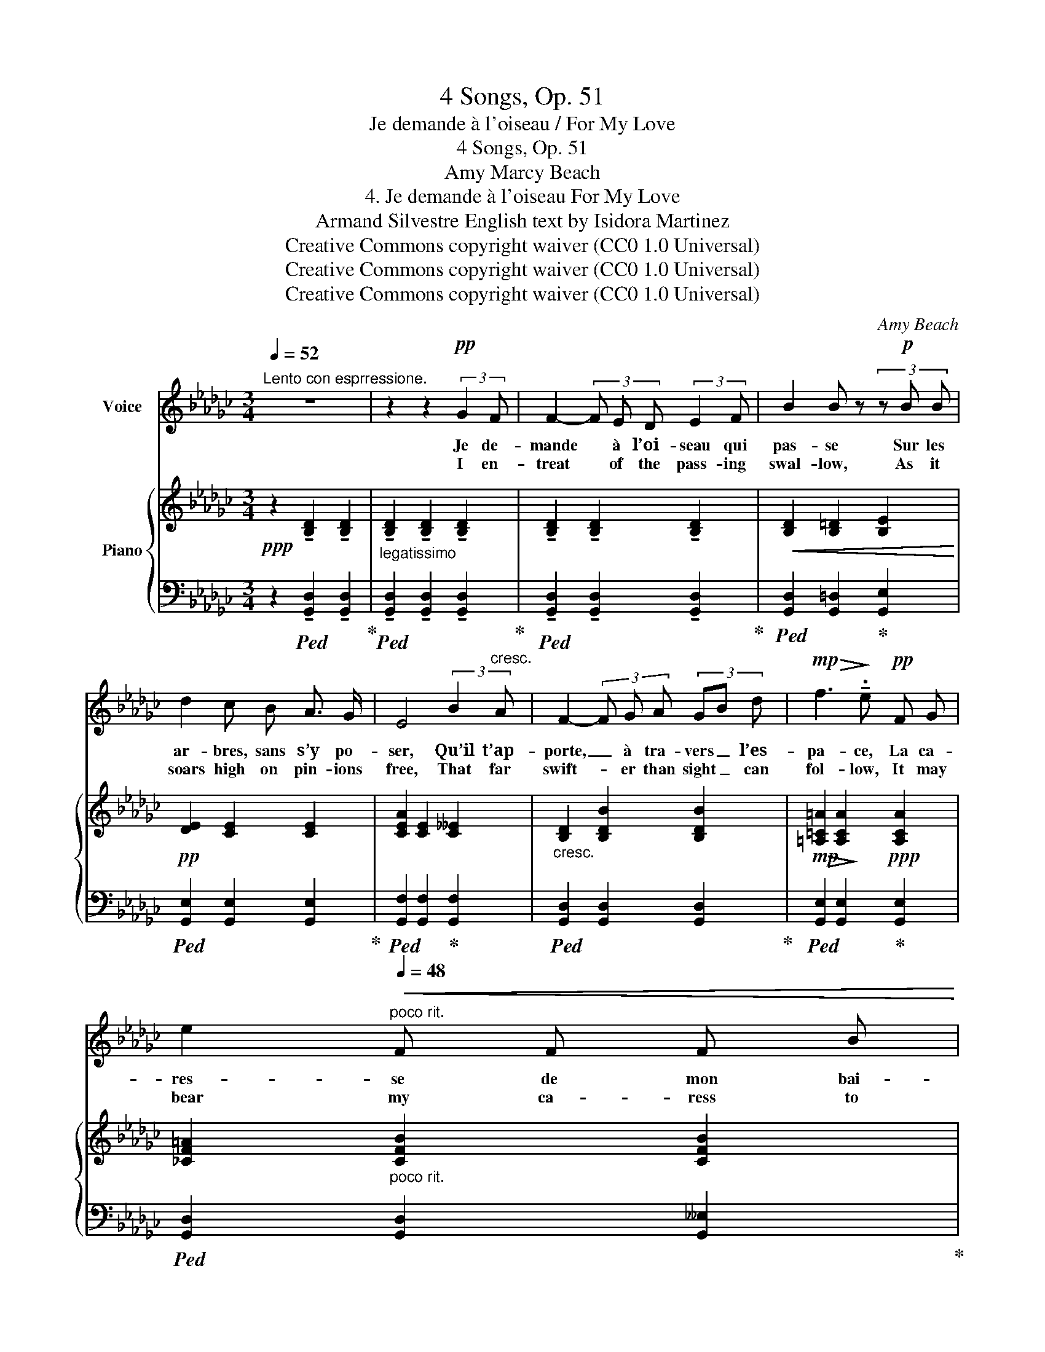 X:1
T:4 Songs, Op. 51
T:Je demande à l'oiseau / For My Love
T:4 Songs, Op. 51
T:Amy Marcy Beach
T:4. Je demande à l'oiseau For My Love 
T:Armand Silvestre English text by Isidora Martinez 
T:Creative Commons copyright waiver (CC0 1.0 Universal)
T:Creative Commons copyright waiver (CC0 1.0 Universal)
T:Creative Commons copyright waiver (CC0 1.0 Universal)
C:Amy Beach
Z:Armand Silvestre
Z:Creative Commons copyright waiver (CC0 1.0 Universal)
%%score ( 1 2 ) { ( 3 5 ) | ( 4 6 ) }
L:1/8
Q:1/4=52
M:3/4
K:Gb
V:1 treble nm="Voice"
V:2 treble 
V:3 treble nm="Piano"
V:5 treble 
V:4 bass 
V:6 bass 
V:1
"^Lento con esprressione." z6 | z2 z2!pp! (3:2:2G2 F | F2- (3F E D (3:2:2E2 F | B2 B z (3z!p! B B | %4
w: |Je de-|mande * à l’oi- seau qui|pas- se Sur les|
w: |I en-|treat * of the pass- ing|swal- low, As it|
 d2 c B A3/2 G/ | E4 (3:2:2B2"^cresc." A | F2- (3F G A (3GB d |!mp!!>(! f3!>)! !tenuto!.e!pp! F G | %8
w: ar- bres, sans s’y po-|ser, Qu’il t’ap-|porte, _ à tra- vers _ l’es-|pa- ce, La ca-|
w: soars high on pin- ions|free, That far|swift- * er than sight _ can|fol- low, It may|
 e2"^poco rit."[Q:1/4=48]!<(! F F F B!<)! | %9
w: res- se de mon bai-|
w: bear my ca- ress to|
!p![Q:1/4=44] !tenuto!.B4"^a tempo"[Q:1/4=54]!mp! (3:2:2B2 B | %10
w: ser. Je de-|
w: thee. Of the|
"^poco à poco cresc." =A2 (3A =G F (3:2:2G2 A | =d2 d z z d | f2 e =d (3=c d B | %13
w: mande _ à la bri- se|plei- ne De|l’â- me mour- an- te des|
w: breeze la- den with in- cense|dy- ing, Which|flow’rs as they fade _ im-|
 =G2 z!<(! =d d =c!<)! |!<(! (=A2 (3:2:2B2) A (3(B=d) f!<)! |!f! (_a4 g2) | f2 z!mf!!<(! d =c d | %17
w: fleurs, De pren- dre un|peu _ de ton _ ha-|lei- *|ne, Pour en ve-|
w: part, I pray, my|thoughts _ un- to _ thee|fly- *|ing, One sigh a-|
 B B!<)!!f!!>(! f3 e!>)! |!mf! d6- |[Q:1/4=52]"^.5" d2 z2 z2 |!p![Q:1/4=50]!<(! (d6-!<)! | %21
w: nir sé- cher mes|pleurs.|_|Ah!|
w: lone from thy pure|heart.|_|Ah!|
"^rit."!>(! !tenuto!.d4!>)!!pp! (3(D!fermata!B3/2) !fermata!F/[Q:1/4=44] | %22
w: _ Je _ de-|
w: _ yes, _ I|
[Q:1/4=52]"^.5""^a tempo""^'A tempo' added with \nreturn of first theme\n" F2- (3F E D (3:2:2E2 F | %23
w: mande _ au so- leil de|
w: ask _ of the sun- light|
 B2 B) z z!p! B | d c B B (3(AB) G | E4!pp! B3/2 A/ |!<(! F2 (3:2:2G2 F (3(GB) d!<)! | %27
w: flam- me, Qui|boit la sève et fait _ les|vins Qu’il as-|pi- re tou- te _ mon|
w: glow- ing Which|warm- ly tints the gen- * ’rous|wine, That my|spi- rit in- to _ it|
!mp! f3!>(! e F G!>)! |!pp! e2!<(! F F F3/2 d/!<)! |!p! d6- | d2 z2!pp!!<(! (3:2:2d2 d | g6-!<)! | %32
w: â- me, Et la|verse à tes pieds di-|vins,|_ à tes|pieds|
w: flow- ing, May em-|brace thee with fire di-|vine!|_ with _|fire|
!>(! g4!>)!!pp! G2 |!<(! G6-!<)! |[Q:1/4=50]!>(! G6-!>)![Q:1/4=48][Q:1/4=42] | %35
w: _ di-|vins!|_|
w: _ di-|vine!|_|
!>(! !fermata!G6!>)! |] %36
w: |
w: |
V:2
 x6 | x6 | x6 | x6 | x6 | x6 | x6 | x6 | x6 | x6 | x2 (3=A =G F x2 | x6 | x4 (3=c=d B | x6 | x6 | %15
 x6 | x6 | x6 | x4!>(! x2 | x2!>)! x4 | x2 x2!>(! x2!>)! | x6 | x6 | x6 | x6 | x6 | x6 | x6 | x6 | %29
 x6 | x4 d2 | x6 | x6 | x6 | x3"^rall." x3 | x6 |] %36
V:3
!ppp! z2 !tenuto![B,D]2 !tenuto![B,D]2 | %1
"_legatissimo" !tenuto![B,D]2 !tenuto![B,D]2 !tenuto![B,D]2 | %2
 !tenuto![B,D]2 !tenuto![B,D]2 !tenuto![B,D]2 |!<(! [B,D]2 [B,=D]2 [B,E]2!<)! | %4
!pp! [DE]2 [CE]2 [CE]2 | [CEA]2 [CE]2 [C__E]2 |"_cresc." [B,D]2 [B,DB]2 [B,DB]2 | %7
!mp!!>(! [=A,=C=A]2!>)! [A,CA]2!ppp! [A,CA]2 | [_CF=A]2"_poco rit." [CFB]2 [CFB]2 | %9
!<(! [B,AB]2 [B,GB]2!<)!"_a tempo"!p! [Bd]2 |"_sempre legatissimo" =d2 [Bd]2 [Bd]2 | %11
 [=G=d=g]2 [=Ad=a]2 [Bfb]2 | [=Gf=g]2 [GBg]2 [Ee]2 | [E=Gc]2!<(! [=Ae=g]2 [Ae=a]2!<)! | %14
!<(! [=A=d=a]2 [Bdb]2 [Bfb]2!<)! |!f! [Bd_ab]2 [Bdb]2 [__Bdg__b]2 | [__Bdf__b]2 [Adfa]2 [FAf]2 | %17
 [GBg]2 [G__B]2 [GA]2 | [FA]2 a2 d2- | [FBd]2 b2!>(! x2!>)! |!p! [Fdf]2!>(! [F_ce]2 [FBd]2!>)! | %21
!pp! (.[G=c].[G_c])"_rit." ([FB-]2 [EB-]"_colla voce"!fermata![FB]) | %22
!ppp!"^a tempo"!<(! [B,D]2 [DBd]2 [dgd']2 | [B,D]2 [DGd]2 [dgd']2!<)! |!p! [EG]2 [EGe]2 [ege']2 | %25
!>(! [CE]2 [EAe]2 [ff']2!>)! |!pp! [B,D]2!<(! [Gdg]2 [gg']2!<)! | %27
!mp! [E=A=c]2!>(! [GA]2 [g=ag']2!>)! |!pp!!<(! [_CF=A]2 [FB]2 [dd']"_dolce  marcato"B | %29
 A2- (3AGF (3GBd-!<)! |!mp! ([F-df]2!>(! [Fce]2) [Fcd]2!>)! |!ppp!!<(! (_f2 e2) d2 | %32
 (e2 dcGA)!<)! |!mp! (([=CG-=A]6 | [DGB]4))!pp! [B,GB]2- | !fermata![B,GB]6 |] %36
V:4
 z2!ped! !tenuto![G,,D,]2 !tenuto![G,,D,]2!ped-up! | %1
!ped! !tenuto![G,,D,]2 !tenuto![G,,D,]2 !tenuto![G,,D,]2!ped-up! | %2
!ped! !tenuto![G,,D,]2 !tenuto![G,,D,]2 !tenuto![G,,D,]2!ped-up! | %3
!ped! [G,,D,]2 [G,,=D,]2!ped-up! [G,,E,]2 |!ped! [G,,E,]2 [G,,E,]2 [G,,E,]2!ped-up! | %5
!ped! [G,,F,]2 [G,,F,]2!ped-up! [G,,F,]2 |!ped! [G,,D,]2 [G,,D,]2 [G,,D,]2!ped-up! | %7
!ped! [G,,E,]2 [G,,E,]2!ped-up! [G,,E,]2 |!ped! [G,,D,]2 [G,,D,]2 [G,,__E,]2!ped-up! | %9
!ped! [G,,D,]2 [G,,D,]2!ped-up! G2 |!ped! [=DF]2 [DF]2 [B,DF]2!ped-up! | %11
!ped! [F,B,=DF]2 [F,B,DF]2 !arpeggio![=D,B,F]2!ped-up! |!ped! [B,,B,]2 [B,E]2 [B,,=G,]2!ped-up! | %13
!ped! [B,,=A,]2 [B,=CE=G]2 [B,_G]2!ped-up! |!ped! [B,F]2 [F,=DF]2 !arpeggio![=D,B,F]2!ped-up! | %15
"_sempre con pedale"!ped! (_D,,_D,) [B,DA]2 !arpeggio![E,__B,DG]2!ped-up! | %16
!ped! z!mf! (A,, [F,D]2) [A,D]2!ped-up! |!ped! z!mp! (A,, [E,D]2) [A,=C]2!ped-up! | %18
!ped! (D,A, F3-) [A,F]!ped-up! |!ped! (D,B, F2-) [F,DF]2!ped-up! |!ped! z (D,,D,A,B,D,)!ped-up! | %21
 x2 (D2 C2) |!ped! (G,,D, B,2)[K:treble] [DB]2!ped-up! | %23
[K:bass]!ped! (G,,D, B,2)[K:treble] [DB]2!ped-up! | %24
[K:bass]!ped! (G,,E, C2)[K:treble] [Ec]2!ped-up! | %25
[K:bass]!ped! (G,,F, C2)[K:treble] [__EFc]2!ped-up! | %26
[K:bass]!ped! (G,,D, B,2)[K:treble] [DBd]2!ped-up! | %27
[K:bass]!ped! (G,,E, =C2)[K:treble] [E=c]2!ped-up! | %28
[K:bass]!ped! (G,,D, _C2)[K:treble] [DFc] z!ped-up! |[K:bass]!ped! (G,,D, B,2) [B,D]2!ped-up! | %30
!ped! z G,,D,A, D2!ped-up! |!ped! z (G,,G,)(G,- [G,B,]2)!ped-up! | %32
!ped! z (G,, G,2) [G,CE]2!ped-up! |!ped! z!p! (G,,__E,)(E, __E2)!ped-up! | %34
!ped! z (.G,,"^rall.".D,.G,.D.D,)!ped-up! |!ped! !fermata!G,,,6!ped-up! |] %36
V:5
 x6 | x6 | x6 | x6 | x6 | x6 | x6 | x6 | x6 | x6 | x6 | x6 | x6 | x6 | x6 | x6 | x6 | x6 | %18
 x2 (3d"^dim."BA- A2 | x2 (3(d=cB (3:2:2c2 d-) | x6 | x6 | x6 | x6 | x6 | x6 | x6 | x6 | x6 | %29
 [B,D]2 D2 z2 | x6 | [_FB]4 F2 | [EG]4 z2 | x6 | x6 | x6 |] %36
V:6
 x6 | x6 | x6 | x6 | x6 | x6 | x6 | x6 | x6 | x6 | x6 | x6 | x6 | x6 | x6 | x6 | x6 | x6 | x6 | %19
 x6 | x6 | (.E.__E)DD,C-!fermata![D,C] | x4[K:treble] x2 |[K:bass] x4[K:treble] x2 | %24
[K:bass] x4[K:treble] x2 |[K:bass] x4[K:treble] x2 |[K:bass] x4[K:treble] x2 | %27
[K:bass] x4[K:treble] x2 |[K:bass] x4[K:treble] x2 |[K:bass] x6 | x6 | x6 | x6 | x6 | x6 | x6 |] %36

